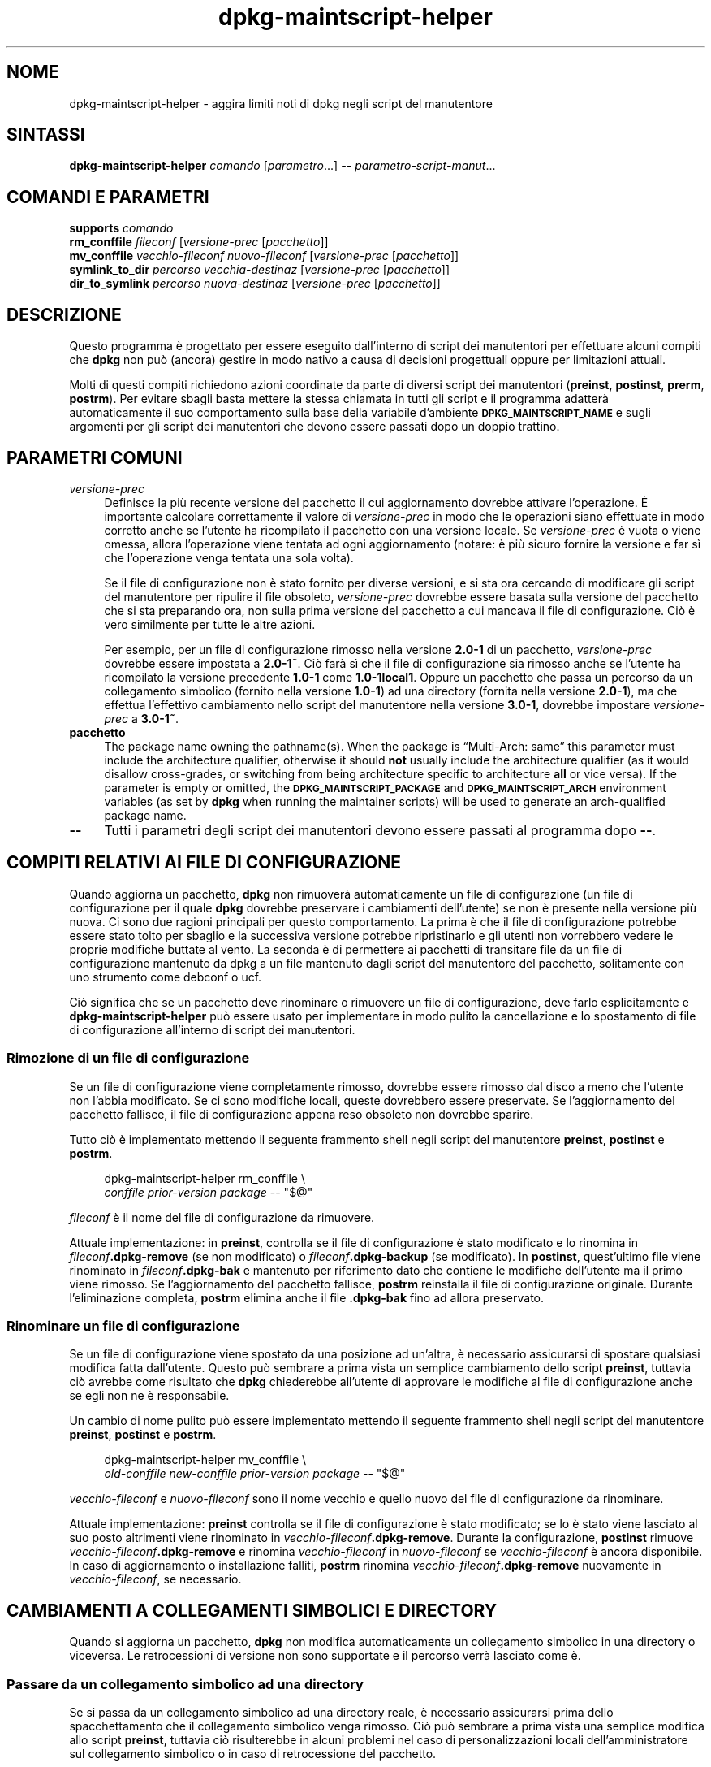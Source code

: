 .\" Automatically generated by Pod::Man 4.11 (Pod::Simple 3.35)
.\"
.\" Standard preamble:
.\" ========================================================================
.de Sp \" Vertical space (when we can't use .PP)
.if t .sp .5v
.if n .sp
..
.de Vb \" Begin verbatim text
.ft CW
.nf
.ne \\$1
..
.de Ve \" End verbatim text
.ft R
.fi
..
.\" Set up some character translations and predefined strings.  \*(-- will
.\" give an unbreakable dash, \*(PI will give pi, \*(L" will give a left
.\" double quote, and \*(R" will give a right double quote.  \*(C+ will
.\" give a nicer C++.  Capital omega is used to do unbreakable dashes and
.\" therefore won't be available.  \*(C` and \*(C' expand to `' in nroff,
.\" nothing in troff, for use with C<>.
.tr \(*W-
.ds C+ C\v'-.1v'\h'-1p'\s-2+\h'-1p'+\s0\v'.1v'\h'-1p'
.ie n \{\
.    ds -- \(*W-
.    ds PI pi
.    if (\n(.H=4u)&(1m=24u) .ds -- \(*W\h'-12u'\(*W\h'-12u'-\" diablo 10 pitch
.    if (\n(.H=4u)&(1m=20u) .ds -- \(*W\h'-12u'\(*W\h'-8u'-\"  diablo 12 pitch
.    ds L" ""
.    ds R" ""
.    ds C` ""
.    ds C' ""
'br\}
.el\{\
.    ds -- \|\(em\|
.    ds PI \(*p
.    ds L" ``
.    ds R" ''
.    ds C`
.    ds C'
'br\}
.\"
.\" Escape single quotes in literal strings from groff's Unicode transform.
.ie \n(.g .ds Aq \(aq
.el       .ds Aq '
.\"
.\" If the F register is >0, we'll generate index entries on stderr for
.\" titles (.TH), headers (.SH), subsections (.SS), items (.Ip), and index
.\" entries marked with X<> in POD.  Of course, you'll have to process the
.\" output yourself in some meaningful fashion.
.\"
.\" Avoid warning from groff about undefined register 'F'.
.de IX
..
.nr rF 0
.if \n(.g .if rF .nr rF 1
.if (\n(rF:(\n(.g==0)) \{\
.    if \nF \{\
.        de IX
.        tm Index:\\$1\t\\n%\t"\\$2"
..
.        if !\nF==2 \{\
.            nr % 0
.            nr F 2
.        \}
.    \}
.\}
.rr rF
.\" ========================================================================
.\"
.IX Title "dpkg-maintscript-helper 1"
.TH dpkg-maintscript-helper 1 "2020-08-02" "1.20.5" "dpkg suite"
.\" For nroff, turn off justification.  Always turn off hyphenation; it makes
.\" way too many mistakes in technical documents.
.if n .ad l
.nh
.SH "NOME"
.IX Header "NOME"
dpkg-maintscript-helper \- aggira limiti noti di dpkg negli script del
manutentore
.SH "SINTASSI"
.IX Header "SINTASSI"
\&\fBdpkg-maintscript-helper\fR \fIcomando\fR [\fIparametro\fR...] \fB\-\-\fR
\&\fIparametro-script-manut\fR...
.SH "COMANDI E PARAMETRI"
.IX Header "COMANDI E PARAMETRI"
.IP "\fBsupports\fR \fIcomando\fR" 4
.IX Item "supports comando"
.PD 0
.IP "\fBrm_conffile\fR \fIfileconf\fR [\fIversione-prec\fR [\fIpacchetto\fR]]" 4
.IX Item "rm_conffile fileconf [versione-prec [pacchetto]]"
.IP "\fBmv_conffile\fR \fIvecchio-fileconf\fR \fInuovo-fileconf\fR [\fIversione-prec\fR [\fIpacchetto\fR]]" 4
.IX Item "mv_conffile vecchio-fileconf nuovo-fileconf [versione-prec [pacchetto]]"
.IP "\fBsymlink_to_dir\fR \fIpercorso\fR \fIvecchia-destinaz\fR [\fIversione-prec\fR [\fIpacchetto\fR]]" 4
.IX Item "symlink_to_dir percorso vecchia-destinaz [versione-prec [pacchetto]]"
.IP "\fBdir_to_symlink\fR \fIpercorso\fR \fInuova-destinaz\fR [\fIversione-prec\fR [\fIpacchetto\fR]]" 4
.IX Item "dir_to_symlink percorso nuova-destinaz [versione-prec [pacchetto]]"
.PD
.SH "DESCRIZIONE"
.IX Header "DESCRIZIONE"
Questo programma \(`e progettato per essere eseguito dall'interno di script dei
manutentori per effettuare alcuni compiti che \fBdpkg\fR non pu\(`o (ancora)
gestire in modo nativo a causa di decisioni progettuali oppure per
limitazioni attuali.
.PP
Molti di questi compiti richiedono azioni coordinate da parte di diversi
script dei manutentori (\fBpreinst\fR, \fBpostinst\fR, \fBprerm\fR, \fBpostrm\fR). Per
evitare sbagli basta mettere la stessa chiamata in tutti gli script e il
programma adatter\(`a automaticamente il suo comportamento sulla base della
variabile d'ambiente \fB\s-1DPKG_MAINTSCRIPT_NAME\s0\fR e sugli argomenti per gli
script dei manutentori che devono essere passati dopo un doppio trattino.
.SH "PARAMETRI COMUNI"
.IX Header "PARAMETRI COMUNI"
.IP "\fIversione-prec\fR" 4
.IX Item "versione-prec"
Definisce la pi\(`u recente versione del pacchetto il cui aggiornamento
dovrebbe attivare l'operazione. \(`E importante calcolare correttamente il
valore di \fIversione-prec\fR in modo che le operazioni siano effettuate in
modo corretto anche se l'utente ha ricompilato il pacchetto con una versione
locale. Se \fIversione-prec\fR \(`e vuota o viene omessa, allora l'operazione
viene tentata ad ogni aggiornamento (notare: \(`e pi\(`u sicuro fornire la
versione e far s\(`i che l'operazione venga tentata una sola volta).
.Sp
Se il file di configurazione non \(`e stato fornito per diverse versioni, e si
sta ora cercando di modificare gli script del manutentore per ripulire il
file obsoleto, \fIversione-prec\fR dovrebbe essere basata sulla versione del
pacchetto che si sta preparando ora, non sulla prima versione del pacchetto
a cui mancava il file di configurazione. Ci\(`o \(`e vero similmente per tutte le
altre azioni.
.Sp
Per esempio, per un file di configurazione rimosso nella versione \fB2.0\-1\fR
di un pacchetto, \fIversione-prec\fR dovrebbe essere impostata a \fB2.0\-1~\fR. Ci\(`o
far\(`a s\(`i che il file di configurazione sia rimosso anche se l'utente ha
ricompilato la versione precedente \fB1.0\-1\fR come \fB1.0\-1local1\fR. Oppure un
pacchetto che passa un percorso da un collegamento simbolico (fornito nella
versione \fB1.0\-1\fR) ad una directory (fornita nella versione \fB2.0\-1\fR), ma
che effettua l'effettivo cambiamento nello script del manutentore nella
versione \fB3.0\-1\fR, dovrebbe impostare \fIversione-prec\fR a \fB3.0\-1~\fR.
.IP "\fBpacchetto\fR" 4
.IX Item "pacchetto"
The package name owning the pathname(s).  When the package is \(lqMulti\-Arch:
same\(rq this parameter must include the architecture qualifier, otherwise it
should \fBnot\fR usually include the architecture qualifier (as it would
disallow cross-grades, or switching from being architecture specific to
architecture \fBall\fR or vice versa).  If the parameter is empty or omitted,
the \fB\s-1DPKG_MAINTSCRIPT_PACKAGE\s0\fR and \fB\s-1DPKG_MAINTSCRIPT_ARCH\s0\fR environment
variables (as set by \fBdpkg\fR when running the maintainer scripts) will be
used to generate an arch-qualified package name.
.IP "\fB\-\-\fR" 4
.IX Item "--"
Tutti i parametri degli script dei manutentori devono essere passati al
programma dopo \fB\-\-\fR.
.SH "COMPITI RELATIVI AI FILE DI CONFIGURAZIONE"
.IX Header "COMPITI RELATIVI AI FILE DI CONFIGURAZIONE"
Quando aggiorna un pacchetto, \fBdpkg\fR non rimuover\(`a automaticamente un file
di configurazione (un file di configurazione per il quale \fBdpkg\fR dovrebbe
preservare i cambiamenti dell'utente) se non \(`e presente nella versione pi\(`u
nuova. Ci sono due ragioni principali per questo comportamento. La prima \(`e
che il file di configurazione potrebbe essere stato tolto per sbaglio e la
successiva versione potrebbe ripristinarlo e gli utenti non vorrebbero
vedere le proprie modifiche buttate al vento. La seconda \(`e di permettere ai
pacchetti di transitare file da un file di configurazione mantenuto da dpkg
a un file mantenuto dagli script del manutentore del pacchetto, solitamente
con uno strumento come debconf o ucf.
.PP
Ci\(`o significa che se un pacchetto deve rinominare o rimuovere un file di
configurazione, deve farlo esplicitamente e \fBdpkg-maintscript-helper\fR pu\(`o
essere usato per implementare in modo pulito la cancellazione e lo
spostamento di file di configurazione all'interno di script dei manutentori.
.SS "Rimozione di un file di configurazione"
.IX Subsection "Rimozione di un file di configurazione"
Se un file di configurazione viene completamente rimosso, dovrebbe essere
rimosso dal disco a meno che l'utente non l'abbia modificato. Se ci sono
modifiche locali, queste dovrebbero essere preservate. Se l'aggiornamento
del pacchetto fallisce, il file di configurazione appena reso obsoleto non
dovrebbe sparire.
.PP
Tutto ci\(`o \(`e implementato mettendo il seguente frammento shell negli script
del manutentore \fBpreinst\fR, \fBpostinst\fR e \fBpostrm\fR.
.Sp
.RS 4

 dpkg-maintscript-helper rm_conffile \e
    \fIconffile\fR \fIprior-version\fR \fIpackage\fR \*(-- \*(L"$@\*(R"
.RE
.PP
\&\fIfileconf\fR \(`e il nome del file di configurazione da rimuovere.
.PP
Attuale implementazione: in \fBpreinst\fR, controlla se il file di
configurazione \(`e stato modificato e lo rinomina in
\&\fIfileconf\fR\fB.dpkg\-remove\fR (se non modificato) o \fIfileconf\fR\fB.dpkg\-backup\fR
(se modificato). In \fBpostinst\fR, quest'ultimo file viene rinominato in
\&\fIfileconf\fR\fB.dpkg\-bak\fR e mantenuto per riferimento dato che contiene le
modifiche dell'utente ma il primo viene rimosso. Se l'aggiornamento del
pacchetto fallisce, \fBpostrm\fR reinstalla il file di configurazione
originale. Durante l'eliminazione completa, \fBpostrm\fR elimina anche il file
\&\fB.dpkg\-bak\fR fino ad allora preservato.
.SS "Rinominare un file di configurazione"
.IX Subsection "Rinominare un file di configurazione"
Se un file di configurazione viene spostato da una posizione ad un'altra, \(`e
necessario assicurarsi di spostare qualsiasi modifica fatta
dall'utente. Questo pu\(`o sembrare a prima vista un semplice cambiamento dello
script \fBpreinst\fR, tuttavia ci\(`o avrebbe come risultato che \fBdpkg\fR
chiederebbe all'utente di approvare le modifiche al file di configurazione
anche se egli non ne \(`e responsabile.
.PP
Un cambio di nome pulito pu\(`o essere implementato mettendo il seguente
frammento shell negli script del manutentore \fBpreinst\fR, \fBpostinst\fR e
\&\fBpostrm\fR.
.Sp
.RS 4

 dpkg-maintscript-helper mv_conffile \e
    \fIold-conffile\fR \fInew-conffile\fR \fIprior-version\fR \fIpackage\fR \*(-- \*(L"$@\*(R"
.RE
.PP
\&\fIvecchio-fileconf\fR e \fInuovo-fileconf\fR sono il nome vecchio e quello nuovo
del file di configurazione da rinominare.
.PP
Attuale implementazione: \fBpreinst\fR controlla se il file di configurazione \(`e
stato modificato; se lo \(`e stato viene lasciato al suo posto altrimenti viene
rinominato in \fIvecchio-fileconf\fR\fB.dpkg\-remove\fR. Durante la configurazione,
\&\fBpostinst\fR rimuove \fIvecchio-fileconf\fR\fB.dpkg\-remove\fR e rinomina
\&\fIvecchio-fileconf\fR in \fInuovo-fileconf\fR se \fIvecchio-fileconf\fR \(`e ancora
disponibile. In caso di aggiornamento o installazione falliti, \fBpostrm\fR
rinomina \fIvecchio-fileconf\fR\fB.dpkg\-remove\fR nuovamente in
\&\fIvecchio-fileconf\fR, se necessario.
.SH "CAMBIAMENTI A COLLEGAMENTI SIMBOLICI E DIRECTORY"
.IX Header "CAMBIAMENTI A COLLEGAMENTI SIMBOLICI E DIRECTORY"
Quando si aggiorna un pacchetto, \fBdpkg\fR non modifica automaticamente un
collegamento simbolico in una directory o viceversa. Le retrocessioni di
versione non sono supportate e il percorso verr\(`a lasciato come \(`e.
.SS "Passare da un collegamento simbolico ad una directory"
.IX Subsection "Passare da un collegamento simbolico ad una directory"
Se si passa da un collegamento simbolico ad una directory reale, \(`e
necessario assicurarsi prima dello spacchettamento che il collegamento
simbolico venga rimosso. Ci\(`o pu\(`o sembrare a prima vista una semplice
modifica allo script \fBpreinst\fR, tuttavia ci\(`o risulterebbe in alcuni
problemi nel caso di personalizzazioni locali dell'amministratore sul
collegamento simbolico o in caso di retrocessione del pacchetto.
.PP
Un cambio di nome pulito pu\(`o essere implementato mettendo il seguente
frammento shell negli script del manutentore \fBpreinst\fR, \fBpostinst\fR e
\&\fBpostrm\fR.
.Sp
.RS 4

 dpkg-maintscript-helper symlink_to_dir \e
    \fIpathname\fR \fIold-target\fR \fIprior-version\fR \fIpackage\fR \*(-- \*(L"$@\*(R"
.RE
.PP
\&\fIpercorso\fR \(`e il nome assoluto del vecchio collegamento simbolico (il
percorso sar\(`a una directory al termine dell'installazione) e
\&\fIvecchia-destinaz\fR \(`e il nome della destinazione del vecchio collegamento
simbolico \fIpercorso\fR. Pu\(`o essere sia assoluto sia relativo alla directory
che contiene \fIpercorso\fR.
.PP
Attuale implementazione: \fBpreinst\fR controlla se il collegamento simbolico
esiste e punta a \fIvecchia-destinaz\fR, se non \(`e cos\(`i allora viene lasciato al
suo posto, altrimenti viene rinominato in
\&\fIpercorso\fR\fB.dpkg\-backup\fR. Durante la configurazione \fBpostinst\fR rimuove
\&\fIpercorso\fR\fB.dpkg\-backup\fR se questo \(`e ancora un collegamento simbolico. In
caso di aggiornamento o installazione falliti, \fBpostrm\fR rinomina
\&\fIpercorso\fR\fB.dpkg\-backup\fR nuovamente in \fIpercorso\fR se necessario.
.SS "Passare da una directory a un collegamento simbolico"
.IX Subsection "Passare da una directory a un collegamento simbolico"
Se si passa da una directory reale a un collegamento simbolico, \(`e necessario
assicurarsi prima dello spacchettamento che la directory venga rimossa. Ci\(`o
pu\(`o sembrare a prima vista una semplice modifica allo script \fBpreinst\fR,
tuttavia ci\(`o risulterebbe in alcuni problemi nel caso in cui la directory
contenga file di configurazione, nomi di percorso di propriet\(`a di altri
pacchetti, nomi di percorso creati localmente, oppure in caso di
retrocessione del pacchetto.
.PP
Un passaggio pulito pu\(`o essere implementato mettendo il seguente frammento
shell negli script del manutentore \fBpreinst\fR, \fBpostinst\fR e \fBpostrm\fR.
.Sp
.RS 4

 dpkg-maintscript-helper dir_to_symlink \e
    \fIpathname\fR \fInew-target\fR \fIprior-version\fR \fIpackage\fR \*(-- \*(L"$@\*(R"
.RE
.PP
\&\fIpercorso\fR \(`e il nome assoluto della vecchia directory (il percorso sar\(`a un
collegamento simbolico al termine dell'installazione) e \fInuova-destinaz\fR \(`e
il nome del nuovo collegamento simbolico \fIpercorso\fR. Pu\(`o essere sia
assoluto sia relativo alla directory che contiene \fIpercorso\fR.
.PP
Attuale implementazione: \fBpreinst\fR controlla se la directory esiste, non
contiene file di configurazione, percorsi di propriet\(`a di altri pacchetti o
percorsi creati localmente; se non \(`e cos\(`i \(`e lasciata al suo posto,
altrimenti viene rinominata in \fIpercorso\fR\fB.dpkg\-backup\fR e viene creata una
nuova directory vuota chiamata \fIpercorso\fR marcata con un file in modo che
dpkg possa tenerne traccia. Durante la configurazione \fBpostinst\fR finisce il
passaggio se \fIpercorso\fR\fB.dpkg\-backup\fR \(`e ancora una directory e \fIpercorso\fR
\(`e la directory contrassegnata; rimuove il file che contrassegna la
directory, muove i file appena creati all'interno della directory
contrassegnata nella destinazione del collegamento simbolico
\&\fInuova-destinaz\fR/, sostituisce la directory contrassegnata \fIpercorso\fR ora
vuota con un collegamento simbolico a \fInuova-destinaz\fR e rimuove
\&\fIpercorso\fR\fB.dpkg\-backup\fR. in caso di aggiornamento o installazione
falliti, \fBpostrm\fR rinomina \fIpercorso\fR\fB.dpkg\-backup\fR nuovamente in
\&\fIpercorso\fR se necessario.
.SH "INTEGRAZIONE NEI PACCHETTI"
.IX Header "INTEGRAZIONE NEI PACCHETTI"
Quando si usa uno strumento di aiuto alla pacchettizzazione, controllare se
ha l'integrazione nativa con \fBdpkg-maintscript-helper\fR, che pu\(`o rendere la
vita pi\(`u semplice. Vedere ad esempio \fBdh_installdeb\fR(1).
.PP
Dato che \fBdpkg-maintscript-helper\fR viene usato in \fBpreinst\fR, il suo uso
incondizionato richiede una pre-dipendenza per assicurare che sia stata gi\(`a
spacchettata la versione richiesta di \fBdpkg\fR. La versione richiesta dipende
dal comando usato: per \fBrm_conffile\fR e \fBmv_conffile\fR \(`e 1.15.7.2, per
\&\fBsymlink_to_dir\fR e \fBdir_to_symlink\fR \(`e 1.17.14:
.Sp
.Vb 1
\& Pre\-Depends: dpkg (>= 1.17.14)
.Ve
.PP
In molti casi per\(`o l'operazione effettuata dal programma non \(`e critica per
il pacchetto e invece di usare una pre-dipendenza si pu\(`o chiamare il
programma solo se si sa che il comando richiesto \(`e supportato dalla versione
di \fBdpkg\fR attualmente installata:
.Sp
.RS 4

 if dpkg-maintscript-helper supports \fIcommand\fR; then
    dpkg-maintscript-helper \fIcommand\fR ...
 fi
.RE
.PP
Il comando \fBsupports\fR restituisce 0 in caso di successo e 1 altrimenti. Il
comando \fBsupports\fR controlla se le variabili d'ambiente impostate da dpkg e
richiesta dallo script sono presenti e considera un fallimento se l'ambiente
non \(`e sufficiente.
.SH "AMBIENTE"
.IX Header "AMBIENTE"
.IP "\fB\s-1DPKG_ROOT\s0\fR" 4
.IX Item "DPKG_ROOT"
If set, it will be used as the filesystem root directory.
.IP "\fB\s-1DPKG_ADMINDIR\s0\fR" 4
.IX Item "DPKG_ADMINDIR"
If set, it will be used as the \fBdpkg\fR data directory.
.IP "\fB\s-1DPKG_COLORS\s0\fR" 4
.IX Item "DPKG_COLORS"
Sets the color mode (since dpkg 1.19.1).  The currently accepted values are:
\&\fBauto\fR (default), \fBalways\fR and \fBnever\fR.
.SH "VEDERE ANCHE"
.IX Header "VEDERE ANCHE"
\&\fBdh_installdeb\fR(1).
